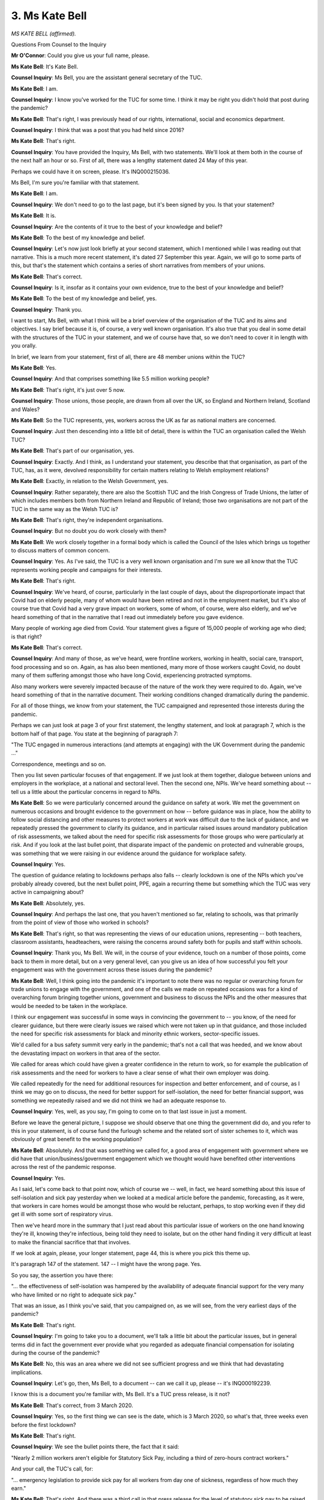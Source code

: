 3. Ms Kate Bell
===============

*MS KATE BELL (affirmed).*

Questions From Counsel to the Inquiry

**Mr O'Connor**: Could you give us your full name, please.

**Ms Kate Bell**: It's Kate Bell.

**Counsel Inquiry**: Ms Bell, you are the assistant general secretary of the TUC.

**Ms Kate Bell**: I am.

**Counsel Inquiry**: I know you've worked for the TUC for some time. I think it may be right you didn't hold that post during the pandemic?

**Ms Kate Bell**: That's right, I was previously head of our rights, international, social and economics department.

**Counsel Inquiry**: I think that was a post that you had held since 2016?

**Ms Kate Bell**: That's right.

**Counsel Inquiry**: You have provided the Inquiry, Ms Bell, with two statements. We'll look at them both in the course of the next half an hour or so. First of all, there was a lengthy statement dated 24 May of this year.

Perhaps we could have it on screen, please. It's INQ000215036.

Ms Bell, I'm sure you're familiar with that statement.

**Ms Kate Bell**: I am.

**Counsel Inquiry**: We don't need to go to the last page, but it's been signed by you. Is that your statement?

**Ms Kate Bell**: It is.

**Counsel Inquiry**: Are the contents of it true to the best of your knowledge and belief?

**Ms Kate Bell**: To the best of my knowledge and belief.

**Counsel Inquiry**: Let's now just look briefly at your second statement, which I mentioned while I was reading out that narrative. This is a much more recent statement, it's dated 27 September this year. Again, we will go to some parts of this, but that's the statement which contains a series of short narratives from members of your unions.

**Ms Kate Bell**: That's correct.

**Counsel Inquiry**: Is it, insofar as it contains your own evidence, true to the best of your knowledge and belief?

**Ms Kate Bell**: To the best of my knowledge and belief, yes.

**Counsel Inquiry**: Thank you.

I want to start, Ms Bell, with what I think will be a brief overview of the organisation of the TUC and its aims and objectives. I say brief because it is, of course, a very well known organisation. It's also true that you deal in some detail with the structures of the TUC in your statement, and we of course have that, so we don't need to cover it in length with you orally.

In brief, we learn from your statement, first of all, there are 48 member unions within the TUC?

**Ms Kate Bell**: Yes.

**Counsel Inquiry**: And that comprises something like 5.5 million working people?

**Ms Kate Bell**: That's right, it's just over 5 now.

**Counsel Inquiry**: Those unions, those people, are drawn from all over the UK, so England and Northern Ireland, Scotland and Wales?

**Ms Kate Bell**: So the TUC represents, yes, workers across the UK as far as national matters are concerned.

**Counsel Inquiry**: Just then descending into a little bit of detail, there is within the TUC an organisation called the Welsh TUC?

**Ms Kate Bell**: That's part of our organisation, yes.

**Counsel Inquiry**: Exactly. And I think, as I understand your statement, you describe that that organisation, as part of the TUC, has, as it were, devolved responsibility for certain matters relating to Welsh employment relations?

**Ms Kate Bell**: Exactly, in relation to the Welsh Government, yes.

**Counsel Inquiry**: Rather separately, there are also the Scottish TUC and the Irish Congress of Trade Unions, the latter of which includes members both from Northern Ireland and Republic of Ireland; those two organisations are not part of the TUC in the same way as the Welsh TUC is?

**Ms Kate Bell**: That's right, they're independent organisations.

**Counsel Inquiry**: But no doubt you do work closely with them?

**Ms Kate Bell**: We work closely together in a formal body which is called the Council of the Isles which brings us together to discuss matters of common concern.

**Counsel Inquiry**: Yes. As I've said, the TUC is a very well known organisation and I'm sure we all know that the TUC represents working people and campaigns for their interests.

**Ms Kate Bell**: That's right.

**Counsel Inquiry**: We've heard, of course, particularly in the last couple of days, about the disproportionate impact that Covid had on elderly people, many of whom would have been retired and not in the employment market, but it's also of course true that Covid had a very grave impact on workers, some of whom, of course, were also elderly, and we've heard something of that in the narrative that I read out immediately before you gave evidence.

Many people of working age died from Covid. Your statement gives a figure of 15,000 people of working age who died; is that right?

**Ms Kate Bell**: That's correct.

**Counsel Inquiry**: And many of those, as we've heard, were frontline workers, working in health, social care, transport, food processing and so on. Again, as has also been mentioned, many more of those workers caught Covid, no doubt many of them suffering amongst those who have long Covid, experiencing protracted symptoms.

Also many workers were severely impacted because of the nature of the work they were required to do. Again, we've heard something of that in the narrative document. Their working conditions changed dramatically during the pandemic.

For all of those things, we know from your statement, the TUC campaigned and represented those interests during the pandemic.

Perhaps we can just look at page 3 of your first statement, the lengthy statement, and look at paragraph 7, which is the bottom half of that page. You state at the beginning of paragraph 7:

"The TUC engaged in numerous interactions (and attempts at engaging) with the UK Government during the pandemic ..."

Correspondence, meetings and so on.

Then you list seven particular focuses of that engagement. If we just look at them together, dialogue between unions and employers in the workplace, at a national and sectoral level. Then the second one, NPIs. We've heard something about -- tell us a little about the particular concerns in regard to NPIs.

**Ms Kate Bell**: So we were particularly concerned around the guidance on safety at work. We met the government on numerous occasions and brought evidence to the government on how -- before guidance was in place, how the ability to follow social distancing and other measures to protect workers at work was difficult due to the lack of guidance, and we repeatedly pressed the government to clarify its guidance, and in particular raised issues around mandatory publication of risk assessments, we talked about the need for specific risk assessments for those groups who were particularly at risk. And if you look at the last bullet point, that disparate impact of the pandemic on protected and vulnerable groups, was something that we were raising in our evidence around the guidance for workplace safety.

**Counsel Inquiry**: Yes.

The question of guidance relating to lockdowns perhaps also falls -- clearly lockdown is one of the NPIs which you've probably already covered, but the next bullet point, PPE, again a recurring theme but something which the TUC was very active in campaigning about?

**Ms Kate Bell**: Absolutely, yes.

**Counsel Inquiry**: And perhaps the last one, that you haven't mentioned so far, relating to schools, was that primarily from the point of view of those who worked in schools?

**Ms Kate Bell**: That's right, so that was representing the views of our education unions, representing -- both teachers, classroom assistants, headteachers, were raising the concerns around safety both for pupils and staff within schools.

**Counsel Inquiry**: Thank you, Ms Bell. We will, in the course of your evidence, touch on a number of those points, come back to them in more detail, but on a very general level, can you give us an idea of how successful you felt your engagement was with the government across these issues during the pandemic?

**Ms Kate Bell**: Well, I think going into the pandemic it's important to note there was no regular or overarching forum for trade unions to engage with the government, and one of the calls we made on repeated occasions was for a kind of overarching forum bringing together unions, government and business to discuss the NPIs and the other measures that would be needed to be taken in the workplace.

I think our engagement was successful in some ways in convincing the government to -- you know, of the need for clearer guidance, but there were clearly issues we raised which were not taken up in that guidance, and those included the need for specific risk assessments for black and minority ethnic workers, sector-specific issues.

We'd called for a bus safety summit very early in the pandemic; that's not a call that was heeded, and we know about the devastating impact on workers in that area of the sector.

We called for areas which could have given a greater confidence in the return to work, so for example the publication of risk assessments and the need for workers to have a clear sense of what their own employer was doing.

We called repeatedly for the need for additional resources for inspection and better enforcement, and of course, as I think we may go on to discuss, the need for better support for self-isolation, the need for better financial support, was something we repeatedly raised and we did not think we had an adequate response to.

**Counsel Inquiry**: Yes, well, as you say, I'm going to come on to that last issue in just a moment.

Before we leave the general picture, I suppose we should observe that one thing the government did do, and you refer to this in your statement, is of course fund the furlough scheme and the related sort of sister schemes to it, which was obviously of great benefit to the working population?

**Ms Kate Bell**: Absolutely. And that was something we called for, a good area of engagement with government where we did have that union/business/government engagement which we thought would have benefited other interventions across the rest of the pandemic response.

**Counsel Inquiry**: Yes.

As I said, let's come back to that point now, which of course we -- well, in fact, we heard something about this issue of self-isolation and sick pay yesterday when we looked at a medical article before the pandemic, forecasting, as it were, that workers in care homes would be amongst those who would be reluctant, perhaps, to stop working even if they did get ill with some sort of respiratory virus.

Then we've heard more in the summary that I just read about this particular issue of workers on the one hand knowing they're ill, knowing they're infectious, being told they need to isolate, but on the other hand finding it very difficult at least to make the financial sacrifice that that involves.

If we look at again, please, your longer statement, page 44, this is where you pick this theme up.

It's paragraph 147 of the statement. 147 -- I might have the wrong page. Yes.

So you say, the assertion you have there:

"... the effectiveness of self-isolation was hampered by the availability of adequate financial support for the very many who have limited or no right to adequate sick pay."

That was an issue, as I think you've said, that you campaigned on, as we will see, from the very earliest days of the pandemic?

**Ms Kate Bell**: That's right.

**Counsel Inquiry**: I'm going to take you to a document, we'll talk a little bit about the particular issues, but in general terms did in fact the government ever provide what you regarded as adequate financial compensation for isolating during the course of the pandemic?

**Ms Kate Bell**: No, this was an area where we did not see sufficient progress and we think that had devastating implications.

**Counsel Inquiry**: Let's go, then, Ms Bell, to a document -- can we call it up, please -- it's INQ000192239.

I know this is a document you're familiar with, Ms Bell. It's a TUC press release, is it not?

**Ms Kate Bell**: That's correct, from 3 March 2020.

**Counsel Inquiry**: Yes, so the first thing we can see is the date, which is 3 March 2020, so what's that, three weeks even before the first lockdown?

**Ms Kate Bell**: That's right.

**Counsel Inquiry**: We see the bullet points there, the fact that it said:

"Nearly 2 million workers aren't eligible for Statutory Sick Pay, including a third of zero-hours contract workers."

And your call, the TUC's call, for:

"... emergency legislation to provide sick pay for all workers from day one of sickness, regardless of how much they earn."

**Ms Kate Bell**: That's right. And there was a third call in that press release for the level of statutory sick pay to be raised to enable people to be able to take time off work and claim statutory sick pay without falling into financial hardship.

**Counsel Inquiry**: Yes, so let's come on to that. There is a reference to the letter, which I think we can skip over because we'll get to the detail, but you see the paragraph starting "Currently", so:

"Currently, nearly 2 million of the lowest-paid workers don't earn enough to qualify for statutory sick pay."

So, just pausing there, there was a threshold, was there not, that unless one earned a certain amount of money -- which was £120 a week, was that right?

**Ms Kate Bell**: That's right.

**Counsel Inquiry**: Then one simply wasn't entitled to sick pay, statutory sick pay, at all?

**Ms Kate Bell**: That's right, it's a remnant of the national insurance system, it's called the lower earnings limit, and if you don't earn enough you don't qualify for any statutory sick pay.

**Counsel Inquiry**: So people in that category simply -- if they were isolating, they wouldn't have got the statutory sick pay at all?

**Ms Kate Bell**: They would have no statutory sick pay.

**Counsel Inquiry**: The bullet points you then set out refer to: 34% of workers on zero hours contracts; one in ten women in work, more; than a fifth of workers aged 16 to 24; and more than a quarter of workers aged 65 and over.

So it would seem, certainly from those bullet points, that this problem was focusing in on women, the very youngest people in the workplace, and also the very oldest people in the workplace.

**Ms Kate Bell**: That's right. And there are other disproportionate impacts which we highlighted in later reports, so for example, black women are twice as likely to be on zero-hours contracts as white men, so that exclusion of sick pay for those in insecure work has disproportionate impacts on black communities as well.

**Counsel Inquiry**: If we can scroll up a little bit further, please, because we then see what it was that you were calling for at this -- perhaps let's remind ourselves -- very, very early stage, perhaps it's even too early to describe it as being during the pandemic, in those first few days of March.

So the first point you were calling for was:

"Emergency legislation to ensure Statutory Sick Pay coverage for all workers from the first day of sickness, regardless of how much they earn."

So if we just separate those two points. The "first day of sickness", even those who were entitled to statutory sick pay weren't entitled to it, at that stage, for the first three days, I think --

**Ms Kate Bell**: There was a three-day waiting period. Then that bullet -- that specific bit was addressed in the budget of, I think, 11 March 2020.

**Counsel Inquiry**: That's my note. So in fact just over a week after this press release --

**Ms Kate Bell**: Yeah.

**Counsel Inquiry**: -- that particular point. So if you were above that threshold of £120 a week, there wasn't the three-day gap --

**Ms Kate Bell**: The three-day waiting period was removed for coronavirus.

**Counsel Inquiry**: But the second part of that bullet point "regardless of how much they earn", there you are calling for a sort of abolition of that threshold; and did that ever happen?

**Ms Kate Bell**: That never happened.

**Counsel Inquiry**: The next point, you're calling for:

"An increase in the amount of sick pay to the equivalent of the real living wage of £320 a week."

So does this address a concern that, even for those who were entitled to statutory sick pay, the amount was very low?

**Ms Kate Bell**: Absolutely. So at that time average earnings were around £500 a week, so you can see it would be a significant income drop to go to £90 a week, so we called for the level to be increased so that people could afford to not be at work.

**Counsel Inquiry**: I was going to come to this, I don't think we have introduced this yet, but the level of sick pay for those entitled to it, I think it was £94.25 a week?

**Ms Kate Bell**: That's right.

**Counsel Inquiry**: So far below what, as you say, the average worker would have been earning, which introduced its own question of whether people could afford to go on to that?

**Ms Kate Bell**: Absolutely. And we'd said in that press release, in fact, as it stands many people won't be able to meet basic living costs if they stay home from work.

**Counsel Inquiry**: Then just skipping down to the fourth bullet point, you call for an emergency fund to assist employers with the cost and to cover workers not currently eligible for statutory sick pay.

So obviously there might have been various ways in which your concerns could have been met, but an emergency fund sounds a little bit like the furlough scheme and a sort of block of money being allocated to solve this problem during the pandemic?

**Ms Kate Bell**: Yes, so employers are responsible for the costs of statutory sick pay, so we were suggesting that government may need to offer them some additional financial support in this particular emergency situation.

**Counsel Inquiry**: There was an amount of money allocated by the government to address this problem, but it came much later; is that right?

**Ms Kate Bell**: That's right. So in -- I think in 28 September, the government introduced --

**Counsel Inquiry**: Just pause there, of 2020?

**Ms Kate Bell**: Of 2020, sorry -- the government introduced the £500 Test and Trace Support Payment. That's not something they'd consulted the TUC on and was administered through local authorities in a way where people, rather than getting it through their normal work processes, through the normal process of sick pay, they needed to apply from that payment. And when we did some research into the operation of that payment, we found that 70% of applications for a Test and Trace Payment were being rejected by local authorities, and later on that was the first series of freedom of information requests we did into the operation of that scheme, because we were worried it was not providing the support needed, the second set we found that only a fifth of workers had actually heard of that payment, whereas of course sick pay is well known about as a normal workplace intervention.

**Counsel Inquiry**: So on its face the £500 Payment was the type of level that you had been calling for, but the problem with the scheme lay in the accessibility of the funds for workers?

**Ms Kate Bell**: It was, of course, a step forward that some financial support was made available, and of a, you know, magnitude which provided more support, but the complicated application process, the discretionary nature and the fact that funds were limited for local authorities, so some people were applying and being told, you know, "There's no money left", meant that we didn't think this was an adequate form of financial support.

**Counsel Inquiry**: Did you discover the amount of money that was made available by the Treasury for this scheme? Let me suggest a figure which is in your witness statement, £50 million, and how did that compare, to your mind, with the types of funding that had been given, for example, to the furlough scheme and Eat Out to Help Out and these other large schemes during the pandemic?

**Ms Kate Bell**: Well, I think it was very clear that it was inadequate. As our research went on to show, many people were being turned down for this financial support.

**Counsel Inquiry**: That was September 2020 and you've explained the freedom of information requests and so on that you made after that date. Did you continue to campaign on this issue throughout the pandemic?

**Ms Kate Bell**: Yes, we published numerous reports on it. If I just find my note, I have a list of them somewhere.

**Counsel Inquiry**: In some --

**Ms Kate Bell**: But we published numerous reports on it, we continued to highlight the issue, we continued to try to undertake research and -- with workers to understand the impact. We also worked with business organisations to try to put pressure on the government to fund an adequate statutory sick pay scheme and to remove that lower earnings limit. So it's something we raised, I think, in -- I would be confident in saying in almost every interaction we had with ministers and civil servants.

**Lady Hallett**: Can I pause you both there, please. We do have another module where we're going to be looking at government support, Mr O'Connor.

**Mr O'Connor**: Yes.

**Lady Hallett**: I think probably we've had sufficient on this for this module.

**Mr O'Connor**: I was about to move on to other issues, my Lady.

**Lady Hallett**: Thank you.

**Mr O'Connor**: Let's move on, Ms Bell, to impact issues, and in a later part of your statement, the long statement, you cover various particularly vulnerable groups, and describe some of the particular impacts which you became aware of as an organisation that they were suffering during the pandemic, and steps you took to try and address those issues.

So can we go, first of all, please, to page 78 of your statement. I may have the numbers slightly wrong. I'm looking for paragraph -- yes, sorry, can we go to the page before, please. Yes, so paragraph 258.

At paragraph 258 you list a series of reports that the TUC produced during the pandemic relating to the impact of the pandemic on BME workers, and we can see there, I won't read them out, that the dates cover the period of the pandemic.

I'm just going to ask you a few questions about the second of those reports, Dying on the Job - Racism and risk at work, which was published by the TUC in July 2020.

For those purposes, can we go, please, to paragraph 265 of the witness statement, a page or two on.

You describe there, Ms Bell, a call for evidence in June 2020; is that right?

**Ms Kate Bell**: That's right.

**Counsel Inquiry**: Which was responded to, you say, by 1,200 or more workers. What were the key conclusions drawn, the key pieces of evidence given in that report which are set out there?

**Ms Kate Bell**: Well, I think this was clearly showing the disproportionate impact on BME workers. So this was a call for evidence, so it was self-reported, but one in five of those responded said they had been treated unfairly at work because of their ethnicity during the pandemic. Around one in six said they'd been put at more risk of exposure to coronavirus because of their ethnic background. And they described things like being forced to do frontline work that white colleagues had refused to do. They also talked about being denied access to proper personal protective equipment, refused risk assessments, and singled out to do high-risk work. And I do have an example from one particular worker which I could share with you, if that's appropriate.

**Counsel Inquiry**: Yes, do, please.

**Ms Kate Bell**: So this was a member of the bakers union, and she says she's black British, she's a middle-aged mother of one, and had worked for her employer for almost seven years. Her husband had very sadly passed away from Covid. And then she was asked to -- she says:

"I was informed by my employer that I would be responsible for the lateral flow Covid testing of contractors and visitors to our busy site. I refused, I expressed my fear, grief and safety concerns to my line manager. I was informed it was a reasonable request."

And she says:

"My grief, trauma, ethnicity, age and multiple Covid Infections did not trigger any reviews, specific assessments or compassion from my employer."

And she goes on to describe how she then caught Covid multiple times and suffered as a result of that.

**Counsel Inquiry**: Let's move on, Ms Bell, to another one of the areas of concern that you describe in your statement, and that's pregnant women and mothers.

So I'm now looking at paragraph 271 of the statement. In fact, if we can -- that's the start of that section -- go on, please, to paragraph 275, because it's there that you refer to a report published by the TUC in June 2020 entitled Pregnant and precarious: new and expectants mums' experiences. This again the results of a survey, this time 3,400 people, pregnant women and mothers, responded. But if we can just draw out a bit and see the bullet points, do we see that the report highlighted that one in four pregnant women and new mothers had experienced unfair treatment or discrimination at work, including, for example, being singled out for redundancy or furlough, their rights being routinely disregarded, feeling unsafe at work, and so on? Also suggestions that they had been forced to stop work; they were the first in a workforce to be told to leave because of -- when there were issues around reducing the workforce because of Covid. Those were the types of issues, were they, that pregnant women and mothers reported experiencing to you?

**Ms Kate Bell**: That's right, and the Royal College of Midwives, who is one of our affiliates, were repeatedly reporting concerns from May 2020 onwards about a lack of clear guidance for keeping pregnant women safe.

**Counsel Inquiry**: Yes. Sticking with women generally, I'd like to go on, please, to paragraph 280 of your statement. You list there some very striking statistics about women in the workforce during the pandemic, which are worth noting. You say:

"Of the 3,200,000 workers at highest risk of exposure to COVID-19, 77% are women."

77% of healthcare workers were women, 83% of the social care workforce, and 70% of those working in education.

"Mothers are more likely to be key workers than fathers or non-parents, 39% of working mothers were key workers before this crisis began, compared to 27% of the working population as a whole."

As I say, striking statistics. Were those issues that the TUC campaigned on during the pandemic?

**Ms Kate Bell**: That's right. The overrepresentation of women in many key worker sectors was something we were raising, and therefore the disproportionate risk on them. And also pulling out issues like the lack of suitable PPE for women, so Prospect members, for example, reporting that even before the Covid Inquiry that women were being -- sorry, the Covid pandemic, the lockdown, reporting that women were being overlooked when it came to appropriate PPE.

**Counsel Inquiry**: Ms Bell, thank you.

I want now, as I said I would, to go -- this is the last series of questions I'm going to ask you -- I want to go back to your second statement.

You have read a passage from it, we had a passage from it in the summary I read before you gave evidence, but I want to now just look at a different part of it, which records the experiences of a worker in the care sector. I'm going to read it through and then ask you just a few questions.

So for those who want to follow, it's paragraph 4 of this statement. It starts on page 2.

**Lady Hallett**: You're not going to read the whole of the paragraph?

**Mr O'Connor**: I'm sorry?

**Lady Hallett**: Are you going to read the whole of the paragraph?

**Mr O'Connor**: Well, I was going to just read it through, madam, but perhaps I can take it more shortly.

Let me do it this way, Ms Bell, because I know you're familiar with this passage. It refers to a worker in the care sector, the experience of having to work in the early days or in the autumn of 2020, experiencing a sense of isolation in the care home, dealing with patients dying of Covid, how that relates to the experience of then having to go home, concern for the family and so on.

Those sorts of experiences, were they something that you found reported to you during the pandemic?

**Ms Kate Bell**: Yes, I think so, and I think you can see that throughout this statement, and I think you can see kind of the terrible emotional toll for many of these workers of working in a pandemic, whether that was the awful impact of, as this worker, watching somebody die in a care home without their family, whether it was the consistent worry of perhaps taking the virus home to your family, or whether it was the uncertainty which, you know, caused by some of the issues we've talked about previously, of not knowing what support you were meant to have in the workplace, not having clear guidance in place, and therefore sort of feeling like you were at the whim of an uncertain system and some managerial discretion.

**Counsel Inquiry**: One other theme that comes through from this passage and also from some others in your statement is a feeling amongst care workers and NHS workers of something close to resentment at the public clapping during the pandemic. Can you tell us a little about that?

**Ms Kate Bell**: I think it does come through, and I think "resentment" is not quite the right word --

**Counsel Inquiry**: Tell me --

**Ms Kate Bell**: -- but perhaps a feeling that it didn't -- that people could not understand the scale of what they were experiencing.

**Lady Hallett**: They were underappreciated.

**Ms Kate Bell**: That they were underappreciated, underappreciated the scale of what they were experiencing, the lack of clarity or guidance that they needed in order to do their jobs, and of course their long-running concerns before the pandemic, which we have talked about, about their pay and conditions not being -- claps, you know, claps don't pay the bills, as many workers have been chanting this year.

**Mr O'Connor**: Yes.

Yes, thank you very much, Ms Bell. As I've said, we're very grateful for those two statements you've provided. We've got them in writing, and it's been very useful to hear you touch on some of the points today.

**The Witness**: Thank you.

**Mr O'Connor**: My Lady, those are all the questions I had for Ms Bell. I don't believe there are any --

**Lady Hallett**: I don't believe there are any --

**Mr O'Connor**: -- questions from core participants.

**Lady Hallett**: Thank you very much indeed, Ms Bell.

**The Witness**: Thank you.

*(The witness withdrew)*

**Mr O'Connor**: My Lady, we're going to move straight on to the next witness, who is Mr Adeyemi.

**Lady Hallett**: I gather you've flown in this morning?

**The Witness**: Yes, my Lady.

**Lady Hallett**: Thank you very much. I hope you're not too bleary eyed.

**The Witness**: No, no, I'm looking forward to this actually, thank you very much.

